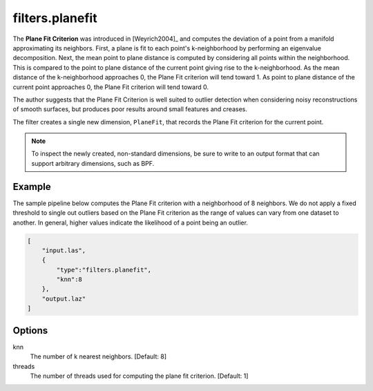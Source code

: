 .. _filters.planefit:

filters.planefit
===============================================================================

The **Plane Fit Criterion** was introduced in [Weyrich2004]_ and computes the
deviation of a point from a manifold approximating its neighbors.  First, a
plane is fit to each point's k-neighborhood by performing an eigenvalue
decomposition. Next, the mean point to plane distance is computed by
considering all points within the neighborhood. This is compared to the point
to plane distance of the current point giving rise to the k-neighborhood. As
the mean distance of the k-neighborhood approaches 0, the Plane Fit criterion
will tend toward 1. As point to plane distance of the current point approaches
0, the Plane Fit criterion will tend toward 0.

The author suggests that the Plane Fit Criterion is well suited to outlier
detection when considering noisy reconstructions of smooth surfaces, but
produces poor results around small features and creases.

The filter creates a single new dimension, ``PlaneFit``, that records the
Plane Fit criterion for the current point.

.. note::

  To inspect the newly created, non-standard dimensions, be sure to write to an
  output format that can support arbitrary dimensions, such as BPF.

.. embed::

Example
-------

The sample pipeline below computes the Plane Fit criterion with a neighborhood
of 8 neighbors. We do not apply a fixed threshold to single out outliers based
on the Plane Fit criterion as the range of values can vary from one dataset to
another. In general, higher values indicate the likelihood of a point being an
outlier.

.. code-block:: json

  [
      "input.las",
      {
          "type":"filters.planefit",
          "knn":8
      },
      "output.laz"
  ]

Options
-------------------------------------------------------------------------------

knn
  The number of k nearest neighbors. [Default: 8]

threads
  The number of threads used for computing the plane fit criterion. [Default: 1]

